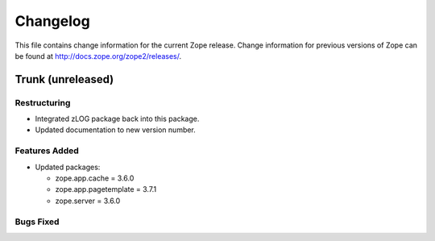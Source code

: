 Changelog
=========

This file contains change information for the current Zope release.
Change information for previous versions of Zope can be found at
http://docs.zope.org/zope2/releases/.

Trunk (unreleased)
------------------

Restructuring
+++++++++++++

* Integrated zLOG package back into this package.

* Updated documentation to new version number.

Features Added
++++++++++++++

* Updated packages:

  - zope.app.cache = 3.6.0
  - zope.app.pagetemplate = 3.7.1
  - zope.server = 3.6.0

Bugs Fixed
++++++++++

